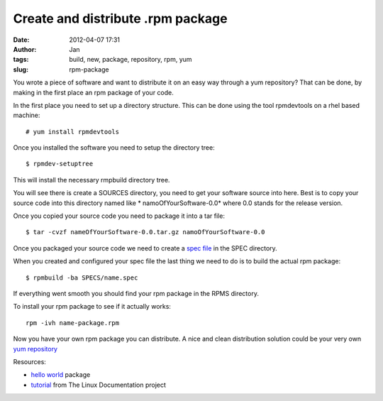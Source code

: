 Create and distribute .rpm package
##################################
:date: 2012-04-07 17:31
:author: Jan
:tags: build, new, package, repository, rpm, yum
:slug: rpm-package

You wrote a piece of software and want to distribute it on an easy way through a yum repository? That can be done, by making in the first place an rpm package of your code.

In the first place you need to set up a directory structure. This can be done using the tool rpmdevtools on a rhel based machine:
::

	# yum install rpmdevtools

Once you installed the software you need to setup the directory tree:
::

	$ rpmdev-setuptree

This will install the necessary rmpbuild directory tree.

You will see there is create a SOURCES directory, you need to get your software source into here. Best is to copy your source code into this directory named like * namoOfYourSoftware-0.0* where 0.0 stands for the release version.

Once you copied your source code you need to package it into a tar file:
::

	$ tar -cvzf nameOfYourSoftware-0.0.tar.gz namoOfYourSoftware-0.0

Once you packaged your source code we need to create a `spec file`_ in the SPEC directory.

When you created and configured your spec file the last thing we need to do is to build the actual rpm package:
::

	$ rpmbuild -ba SPECS/name.spec

If everything went smooth you should find your rpm package in the RPMS directory.

To install your rpm package to see if it actually works:
::
	
	rpm -ivh name-package.rpm

Now you have your own rpm package you can distribute. A nice and clean distribution solution could be your very own `yum repository`_

Resources:

- `hello world`_ package
- `tutorial`_ from The Linux Documentation project

.. _spec file: http://kmymoney2.sourceforge.net/phb/rpm-example.html
.. _commando: http://www.rpm.org/max-rpm/ch-rpm-install.html
.. _hello world: http://rpmfind.net/linux/rpm2html/search.php?query=hello&submit=Search+...
.. _tutorial: http://tldp.org/HOWTO/RPM-HOWTO/index.html
.. _yum repository: http://yum.baseurl.org/wiki/RepoCreate
